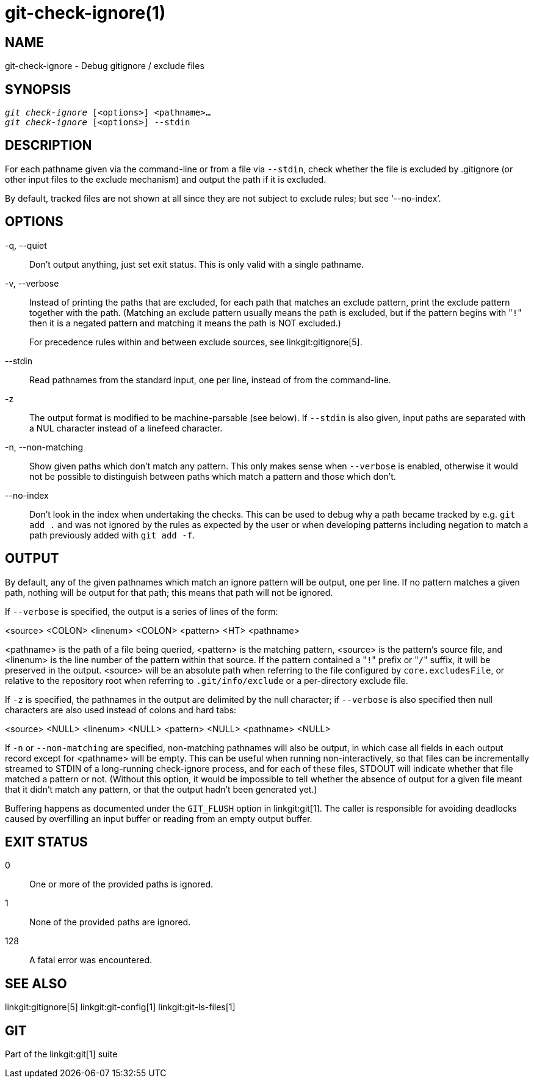 git-check-ignore(1)
===================

NAME
----
git-check-ignore - Debug gitignore / exclude files


SYNOPSIS
--------
[verse]
'git check-ignore' [<options>] <pathname>...
'git check-ignore' [<options>] --stdin

DESCRIPTION
-----------

For each pathname given via the command-line or from a file via
`--stdin`, check whether the file is excluded by .gitignore (or other
input files to the exclude mechanism) and output the path if it is
excluded.

By default, tracked files are not shown at all since they are not
subject to exclude rules; but see `--no-index'.

OPTIONS
-------
-q, --quiet::
	Don't output anything, just set exit status.  This is only
	valid with a single pathname.

-v, --verbose::
	Instead of printing the paths that are excluded, for each path
	that matches an exclude pattern, print the exclude pattern
	together with the path.  (Matching an exclude pattern usually
	means the path is excluded, but if the pattern begins with "`!`"
	then it is a negated pattern and matching it means the path is
	NOT excluded.)
+
For precedence rules within and between exclude sources, see
linkgit:gitignore[5].

--stdin::
	Read pathnames from the standard input, one per line,
	instead of from the command-line.

-z::
	The output format is modified to be machine-parsable (see
	below).  If `--stdin` is also given, input paths are separated
	with a NUL character instead of a linefeed character.

-n, --non-matching::
	Show given paths which don't match any pattern.  This only
	makes sense when `--verbose` is enabled, otherwise it would
	not be possible to distinguish between paths which match a
	pattern and those which don't.

--no-index::
	Don't look in the index when undertaking the checks. This can
	be used to debug why a path became tracked by e.g. `git add .`
	and was not ignored by the rules as expected by the user or when
	developing patterns including negation to match a path previously
	added with `git add -f`.

OUTPUT
------

By default, any of the given pathnames which match an ignore pattern
will be output, one per line.  If no pattern matches a given path,
nothing will be output for that path; this means that path will not be
ignored.

If `--verbose` is specified, the output is a series of lines of the form:

<source> <COLON> <linenum> <COLON> <pattern> <HT> <pathname>

<pathname> is the path of a file being queried, <pattern> is the
matching pattern, <source> is the pattern's source file, and <linenum>
is the line number of the pattern within that source.  If the pattern
contained a "`!`" prefix or "`/`" suffix, it will be preserved in the
output.  <source> will be an absolute path when referring to the file
configured by `core.excludesFile`, or relative to the repository root
when referring to `.git/info/exclude` or a per-directory exclude file.

If `-z` is specified, the pathnames in the output are delimited by the
null character; if `--verbose` is also specified then null characters
are also used instead of colons and hard tabs:

<source> <NULL> <linenum> <NULL> <pattern> <NULL> <pathname> <NULL>

If `-n` or `--non-matching` are specified, non-matching pathnames will
also be output, in which case all fields in each output record except
for <pathname> will be empty.  This can be useful when running
non-interactively, so that files can be incrementally streamed to
STDIN of a long-running check-ignore process, and for each of these
files, STDOUT will indicate whether that file matched a pattern or
not.  (Without this option, it would be impossible to tell whether the
absence of output for a given file meant that it didn't match any
pattern, or that the output hadn't been generated yet.)

Buffering happens as documented under the `GIT_FLUSH` option in
linkgit:git[1].  The caller is responsible for avoiding deadlocks
caused by overfilling an input buffer or reading from an empty output
buffer.

EXIT STATUS
-----------

0::
	One or more of the provided paths is ignored.

1::
	None of the provided paths are ignored.

128::
	A fatal error was encountered.

SEE ALSO
--------
linkgit:gitignore[5]
linkgit:git-config[1]
linkgit:git-ls-files[1]

GIT
---
Part of the linkgit:git[1] suite
